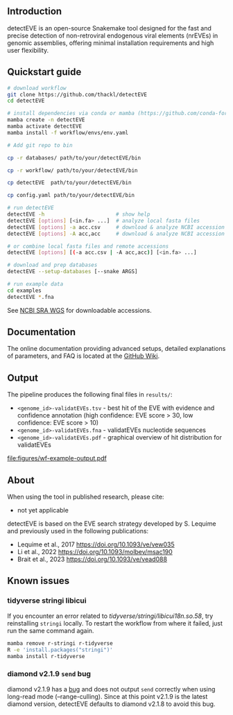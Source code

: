 [[file:figures/detectEVE_icon.png]]

** Introduction
detectEVE is an open-source Snakemake tool designed for the fast and precise detection of non-retroviral endogenous viral elements (nrEVEs) in genomic assemblies, offering minimal installation requirements and high user flexibility. 

** Quickstart guide

#+begin_src sh
# download workflow
git clone https://github.com/thackl/detectEVE
cd detectEVE

# install dependencies via conda or mamba (https://github.com/conda-forge/miniforge)
mamba create -n detectEVE
mamba activate detectEVE
mamba install -f workflow/envs/env.yaml

# Add git repo to bin

cp -r databases/ path/to/your/detectEVE/bin

cp -r workflow/ path/to/your/detectEVE/bin

cp detectEVE  path/to/your/detectEVE/bin

cp config.yaml path/to/your/detectEVE/bin

# run detectEVE
detectEVE -h                       # show help
detectEVE [options] [<in.fa> ...]  # analyze local fasta files
detectEVE [options] -a acc.csv     # download & analyze NCBI accession table
detectEVE [options] -A acc,acc     # download & analyze NCBI accession list

# or combine local fasta files and remote accessions
detectEVE [options] [(-a acc.csv | -A acc,acc)] [<in.fa> ...]

# download and prep databases
detectEVE --setup-databases [--snake ARGS]

# run example data
cd examples
detectEVE *.fna
#+end_src

See [[https://www.ncbi.nlm.nih.gov/Traces/wgs/][NCBI SRA WGS]] for downloadable accessions. 
** Documentation

The online documentation providing advanced setups, detailed explanations of parameters, and FAQ is located at the [[https://github.com/thackl/detectEVE/wiki][GitHub Wiki]].

** Output
The pipeline produces the following final files in =results/=:
- =<genome_id>-validatEVEs.tsv= - best hit of the EVE with evidence and confidence
  annotation (high confidence: EVE score > 30, low confidence: EVE score > 10)
- =<genome_id>-validatEVEs.fna= - validatEVEs nucleotide sequences
- =<genome_id>-validatEVEs.pdf= - graphical overview of hit distribution for validatEVEs

[[file:figures/wf-example-output.pdf]]

** About

When using the tool in published research, please cite:
- not yet applicable

detectEVE is based on the EVE search strategy developed by S. Lequime and
previously used in the following publications:

- Lequime et al., 2017 https://doi.org/10.1093/ve/vew035
- Li et al., 2022 https://doi.org/10.1093/molbev/msac190
- Brait et al., 2023 https://doi.org/10.1093/ve/vead088

** Known issues
*** tidyverse stringi libicui
If you encounter an error related to /tidyverse/stringi/libicui18n.so.58/, try
reinstalling =stringi= locally. To restart the workflow from where it failed,
just run the same command again.

#+begin_src sh
mamba remove r-stringi r-tidyverse
R -e 'install.packages("stringi")'
mamba install r-tidyverse
#+end_src

*** diamond v2.1.9 =send= bug
diamond v2.1.9 has a [[https://github.com/bbuchfink/diamond/issues/791][bug]] and does not output =send= correctly when using
long-read mode (--range-culling). Since at this point v2.1.9 is the latest
diamond version, detectEVE defaults to diamond v2.1.8 to avoid this bug.
